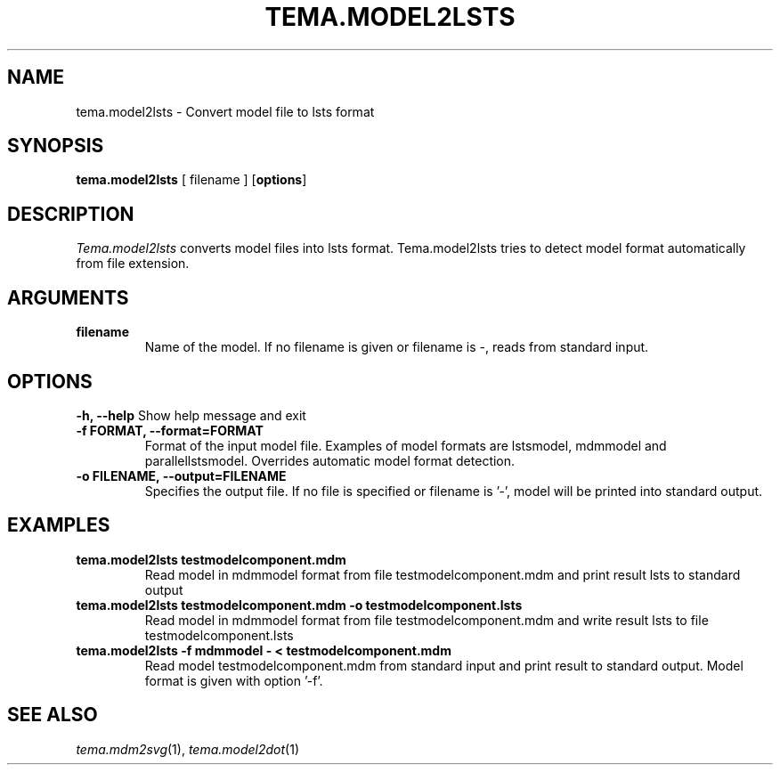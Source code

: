 .TH TEMA.MODEL2LSTS 1 local
.SH NAME
tema.model2lsts \- Convert model file to lsts format
.SH SYNOPSIS
.B tema.model2lsts
[ filename ]
.RB [ "options" ]
.SH DESCRIPTION
.I Tema.model2lsts
converts model files into lsts format. Tema.model2lsts tries to detect model 
format automatically from file extension.
.SH ARGUMENTS
.TP
.B filename
Name of the model. If no filename is given or filename is -, reads from 
standard input.
.SH OPTIONS
.B \-h, \--help
Show help message and exit
.TP
.B \-f FORMAT, \--format=FORMAT
Format of the input model file. Examples of model formats are lstsmodel, 
mdmmodel and parallellstsmodel. Overrides automatic model format detection.
.TP
.B \-o FILENAME, \--output=FILENAME
Specifies the output file. If no file is specified or filename is '-', model 
will be printed into standard output.
.SH EXAMPLES
.TP
.B tema.model2lsts testmodelcomponent.mdm
Read model in mdmmodel format from file testmodelcomponent.mdm and print 
result lsts to standard output
.TP
.B tema.model2lsts testmodelcomponent.mdm -o testmodelcomponent.lsts
Read model in mdmmodel format from file testmodelcomponent.mdm and write 
result lsts to file testmodelcomponent.lsts
.TP
.B tema.model2lsts -f mdmmodel - < testmodelcomponent.mdm
Read model testmodelcomponent.mdm from standard input and print result to 
standard output. Model format is given with option '-f'.
.SH SEE ALSO
.IR tema.mdm2svg (1),
.IR tema.model2dot (1)
